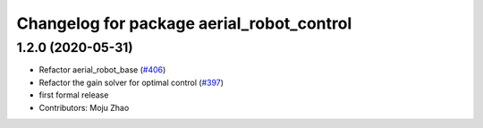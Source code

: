 ^^^^^^^^^^^^^^^^^^^^^^^^^^^^^^^^^^^^^^^^^^
Changelog for package aerial_robot_control
^^^^^^^^^^^^^^^^^^^^^^^^^^^^^^^^^^^^^^^^^^

1.2.0 (2020-05-31)
------------------
* Refactor aerial_robot_base (`#406 <https://github.com/tongtybj/aerial_robot/issues/406>`_)
* Refactor the gain solver for optimal control (`#397 <https://github.com/tongtybj/aerial_robot/issues/397>`_)
* first formal release
* Contributors: Moju Zhao
